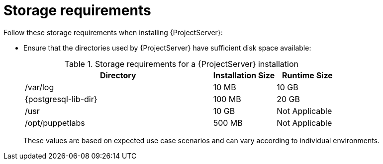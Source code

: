 :_mod-docs-content-type: REFERENCE

[id="storage-requirements_{context}"]
= Storage requirements

Follow these storage requirements when installing {ProjectServer}:

* Ensure that the directories used by {ProjectServer} have sufficient disk space available:
+
.Storage requirements for a {ProjectServer} installation
[cols="9,3,3",options="header"]
|====
|Directory |Installation Size |Runtime Size

|/var/log |10 MB |10 GB

|{postgresql-lib-dir} |100 MB |20 GB

|/usr | 10 GB | Not Applicable

|/opt/puppetlabs | 500 MB | Not Applicable

ifdef::katello,satellite,orcharhino[]
|/var/lib/pulp |1 MB |300 GB
endif::[]

ifdef::satellite[]
|/var/lib/containers if using {insights-iop} |10 GB |15 GB
endif::[]
|====
+
These values are based on expected use case scenarios and can vary according to individual environments.
ifdef::katello,satellite[]
The runtime size was measured with {EL} 7, 8, and 9 repositories synchronized.
endif::[]
ifdef::katello,orcharhino,satellite[]
* If you mount the `/tmp` directory as a separate file system, use the `exec` mount option in the `/etc/fstab` file.
+
If `/tmp` is already mounted with the `noexec` option, change the option to `exec` and remount the file system.
This is a requirement for the `puppetserver` service to work.
* If you mount the `/var/lib/pulp` directory as an NFS share, specify the SELinux context of the `/var/lib/pulp` directory in the file system table.
Add the following lines to `/etc/fstab`:
+
[source, none, options="nowrap", subs="+quotes,verbatim,attributes"]
----
nfs.example.com:/nfsshare  /var/lib/pulp  nfs  context="system_u:object_r:var_lib_t:s0"  1 2
----
+
If the NFS share is already mounted, remount it using the above configuration and restore the SELinux context:
+
[options="nowrap", subs="+quotes,verbatim,attributes"]
----
# restorecon -R /var/lib/pulp
----
+
* Do not use symbolic links for `/var/lib/pulp/`.
endif::[]
ifeval::["{mode}" == "connected"]
* If you intend to synchronize RHEL content ISOs to {Project}, note that all minor versions of {RHEL} also synchronize.
Ensure adequate storage on your {Project} to manage this.
endif::[]

ifdef::katello,orcharhino,satellite[]
.Additional resources
* {RHELDocsBaseURL}9/html/managing_storage_devices/disk-partitions_managing-storage-devices[Disk partitions in _{RHEL}{nbsp}9 Managing storage devices_]
endif::[]
